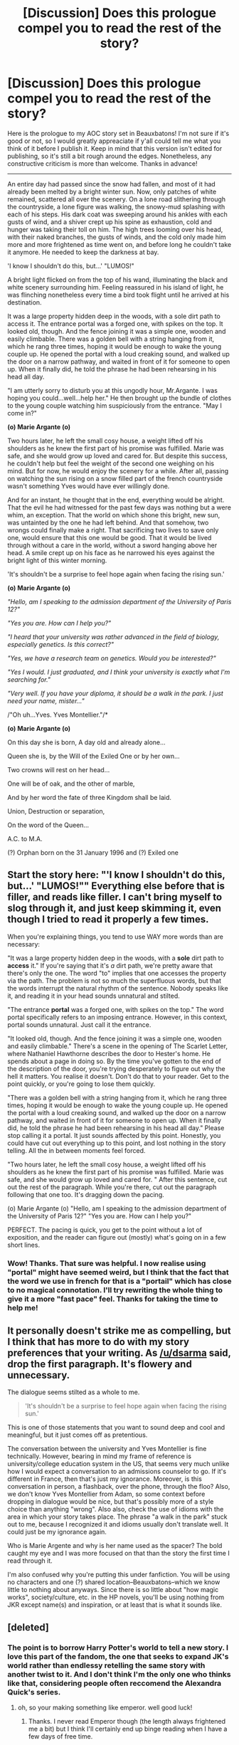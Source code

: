 #+TITLE: [Discussion] Does this prologue compel you to read the rest of the story?

* [Discussion] Does this prologue compel you to read the rest of the story?
:PROPERTIES:
:Author: Elessargreystone
:Score: 6
:DateUnix: 1457722229.0
:DateShort: 2016-Mar-11
:FlairText: Discussion
:END:
Here is the prologue to my AOC story set in Beauxbatons! I'm not sure if it's good or not, so I would greatly appreaciate if y'all could tell me what you think of it before I publish it. Keep in mind that this version isn't edited for publishing, so it's still a bit rough around the edges. Nonetheless, any constructive criticism is more than welcome. Thanks in advance!

--------------

An entire day had passed since the snow had fallen, and most of it had already been melted by a bright winter sun. Now, only patches of white remained, scattered all over the scenery. On a lone road slithering through the countryside, a lone figure was walking, the snowy-mud splashing with each of his steps. His dark coat was sweeping around his ankles with each gusts of wind, and a shiver crept up his spine as exhaustion, cold and hunger was taking their toll on him. The high trees looming over his head, with their naked branches, the gusts of winds, and the cold only made him more and more frightened as time went on, and before long he couldn't take it anymore. He needed to keep the darkness at bay.

'I know I shouldn't do this, but...' "LUMOS!"

A bright light flicked on from the top of his wand, illuminating the black and white scenery surrounding him. Feeling reassured in his island of light, he was flinching nonetheless every time a bird took flight until he arrived at his destination.

It was a large property hidden deep in the woods, with a sole dirt path to access it. The entrance portal was a forged one, with spikes on the top. It looked old, though. And the fence joining it was a simple one, wooden and easily climbable. There was a golden bell with a string hanging from it, which he rang three times, hoping it would be enough to wake the young couple up. He opened the portal with a loud creaking sound, and walked up the door on a narrow pathway, and waited in front of it for someone to open up. When it finally did, he told the phrase he had been rehearsing in his head all day.

"I am utterly sorry to disturb you at this ungodly hour, Mr.Argante. I was hoping you could...well...help her." He then brought up the bundle of clothes to the young couple watching him suspiciously from the entrance. "May I come in?"

*(o) Marie Argante (o)*

Two hours later, he left the small cosy house, a weight lifted off his shoulders as he knew the first part of his promise was fulfilled. Marie was safe, and she would grow up loved and cared for. But despite this success, he couldn't help but feel the weight of the second one weighing on his mind. But for now, he would enjoy the scenery for a while. After all, passing on watching the sun rising on a snow filled part of the french countryside wasn't something Yves would have ever willingly done.

And for an instant, he thought that in the end, everything would be alright. That the evil he had witnessed for the past few days was nothing but a were whim, an exception. That the world on which shone this bright, new sun, was untainted by the one he had left behind. And that somehow, two wrongs could finally make a right. That sacrificing two lives to save only one, would ensure that this one would be good. That it would be lived through without a care in the world, without a sword hanging above her head. A smile crept up on his face as he narrowed his eyes against the bright light of this winter morning.

'It's shouldn't be a surprise to feel hope again when facing the rising sun.'

*(o) Marie Argante (o)*

/"Hello, am I speaking to the admission department of the University of Paris 12?"/

/"Yes you are. How can I help you?"/

/"I heard that your university was rather advanced in the field of biology, especially genetics. Is this correct?"/

/"Yes, we have a research team on genetics. Would you be interested?"/

/"Yes I would. I just graduated, and I think your university is exactly what I'm searching for."/

/"Very well. If you have your diploma, it should be a walk in the park. I just need your name, mister..."/

/"Oh uh...Yves. Yves Montellier."/*

*(o) Marie Argante (o)*

On this day she is born, A day old and already alone...

Queen she is, by the Will of the Exiled One or by her own...

Two crowns will rest on her head...

One will be of oak, and the other of marble,

And by her word the fate of three Kingdom shall be laid.

Union, Destruction or separation,

On the word of the Queen...

A.C. to M.A.

(?) Orphan born on the 31 January 1996 and (?) Exiled one


** Start the story here: "'I know I shouldn't do this, but...' "LUMOS!"" Everything else before that is filler, and reads like filler. I can't bring myself to slog through it, and just keep skimming it, even though I tried to read it properly a few times.

When you're explaining things, you tend to use WAY more words than are necessary:

"It was a large property hidden deep in the woods, with a *sole* dirt path to *access* it." If you're saying that it's /a/ dirt path, we're pretty aware that there's only the one. The word "to" implies that one accesses the property via the path. The problem is not so much the superfluous words, but that the words interrupt the natural rhythm of the sentence. Nobody speaks like it, and reading it in your head sounds unnatural and stilted.

"The entrance *portal* was a forged one, with spikes on the top." The word portal specifically refers to an imposing entrance. However, in this context, portal sounds unnatural. Just call it the entrance.

"It looked old, though. And the fence joining it was a simple one, wooden and easily climbable." There's a scene in the opening of The Scarlet Letter, where Nathaniel Hawthorne describes the door to Hester's home. He spends about a page in doing so. By the time you've gotten to the end of the description of the door, you're trying desperately to figure out why the hell it matters. You realise it doesn't. Don't do that to your reader. Get to the point quickly, or you're going to lose them quickly.

"There was a golden bell with a string hanging from it, which he rang three times, hoping it would be enough to wake the young couple up. He opened the portal with a loud creaking sound, and walked up the door on a narrow pathway, and waited in front of it for someone to open up. When it finally did, he told the phrase he had been rehearsing in his head all day." Please stop calling it a portal. It just sounds affected by this point. Honestly, you could have cut out everything up to this point, and lost nothing in the story telling. All the in between moments feel forced.

"Two hours later, he left the small cosy house, a weight lifted off his shoulders as he knew the first part of his promise was fulfilled. Marie was safe, and she would grow up loved and cared for. " After this sentence, cut out the rest of the paragraph. While you're there, cut out the paragraph following that one too. It's dragging down the pacing.

(o) Marie Argante (o) "Hello, am I speaking to the admission department of the University of Paris 12?" "Yes you are. How can I help you?"

PERFECT. The pacing is quick, you get to the point without a lot of exposition, and the reader can figure out (mostly) what's going on in a few short lines.
:PROPERTIES:
:Author: dsarma
:Score: 6
:DateUnix: 1457740714.0
:DateShort: 2016-Mar-12
:END:

*** Wow! Thanks. That sure was helpful. I now realise using "portal" might have seemed weird, but I think that the fact that the word we use in french for that is a "portail" which has close to no magical connotation. I'll try rewriting the whole thing to give it a more "fast pace" feel. Thanks for taking the time to help me!
:PROPERTIES:
:Author: Elessargreystone
:Score: 2
:DateUnix: 1457766005.0
:DateShort: 2016-Mar-12
:END:


** It personally doesn't strike me as compelling, but I think that has more to do with my story preferences that your writing. As [[/u/dsarma]] said, drop the first paragraph. It's flowery and unnecessary.

The dialogue seems stilted as a whole to me.

#+begin_quote
  'It's shouldn't be a surprise to feel hope again when facing the rising sun.'
#+end_quote

This is one of those statements that you want to sound deep and cool and meaningful, but it just comes off as pretentious.

The conversation between the university and Yves Montellier is fine technically. However, bearing in mind my frame of reference is university/college education system in the US, that seems very much unlike how I would expect a conversation to an admissions counselor to go. If it's different in France, then that's just my ignorance. Moreover, is this conversation in person, a flashback, over the phone, through the floo? Also, we don't know Yves Montellier from Adam, so some context before dropping in dialogue would be nice, but that's possibly more of a style choice than anything "wrong". Also also, check the use of idioms with the area in which your story takes place. The phrase "a walk in the park" stuck out to me, because I recognized it and idioms usually don't translate well. It could just be my ignorance again.

Who is Marie Argente and why is her name used as the spacer? The bold caught my eye and I was more focused on that than the story the first time I read through it.

I'm also confused why you're putting this under fanfiction. You will be using no characters and one (?) shared location--Beauxbatons--which we know little to nothing about anyways. Since there is so little about "how magic works", society/culture, etc. in the HP novels, you'll be using nothing from JKR except name(s) and inspiration, or at least that is what it sounds like.
:PROPERTIES:
:Author: Fufu_00
:Score: 6
:DateUnix: 1457791061.0
:DateShort: 2016-Mar-12
:END:


** [deleted]
:PROPERTIES:
:Score: 3
:DateUnix: 1457726940.0
:DateShort: 2016-Mar-11
:END:

*** The point is to borrow Harry Potter's world to tell a new story. I love this part of the fandom, the one that seeks to expand JK's world rather than endlessy retelling the same story with another twist to it. And I don't think I'm the only one who thinks like that, considering people often reccomend the Alexandra Quick's series.
:PROPERTIES:
:Author: Elessargreystone
:Score: 2
:DateUnix: 1457727220.0
:DateShort: 2016-Mar-11
:END:

**** oh, so your making something like emperor. well good luck!
:PROPERTIES:
:Score: 1
:DateUnix: 1457727667.0
:DateShort: 2016-Mar-11
:END:

***** Thanks. I never read Emperor though (the length always frightened me a bit) but I think I'll certainly end up binge reading when I have a few days of free time.
:PROPERTIES:
:Author: Elessargreystone
:Score: 1
:DateUnix: 1457727789.0
:DateShort: 2016-Mar-11
:END:
